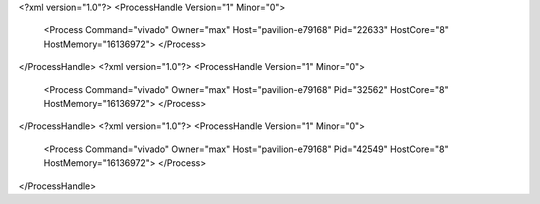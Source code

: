 <?xml version="1.0"?>
<ProcessHandle Version="1" Minor="0">
    <Process Command="vivado" Owner="max" Host="pavilion-e79168" Pid="22633" HostCore="8" HostMemory="16136972">
    </Process>
</ProcessHandle>
<?xml version="1.0"?>
<ProcessHandle Version="1" Minor="0">
    <Process Command="vivado" Owner="max" Host="pavilion-e79168" Pid="32562" HostCore="8" HostMemory="16136972">
    </Process>
</ProcessHandle>
<?xml version="1.0"?>
<ProcessHandle Version="1" Minor="0">
    <Process Command="vivado" Owner="max" Host="pavilion-e79168" Pid="42549" HostCore="8" HostMemory="16136972">
    </Process>
</ProcessHandle>
